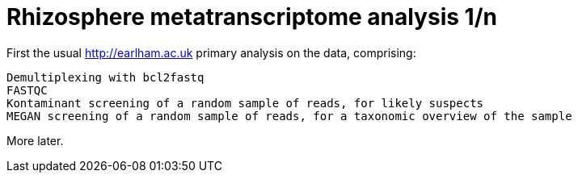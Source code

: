 = Rhizosphere metatranscriptome analysis 1/n

First the usual http://earlham.ac.uk primary analysis on the data, comprising:

	Demultiplexing with bcl2fastq
	FASTQC
	Kontaminant screening of a random sample of reads, for likely suspects
	MEGAN screening of a random sample of reads, for a taxonomic overview of the sample
	

More later.

